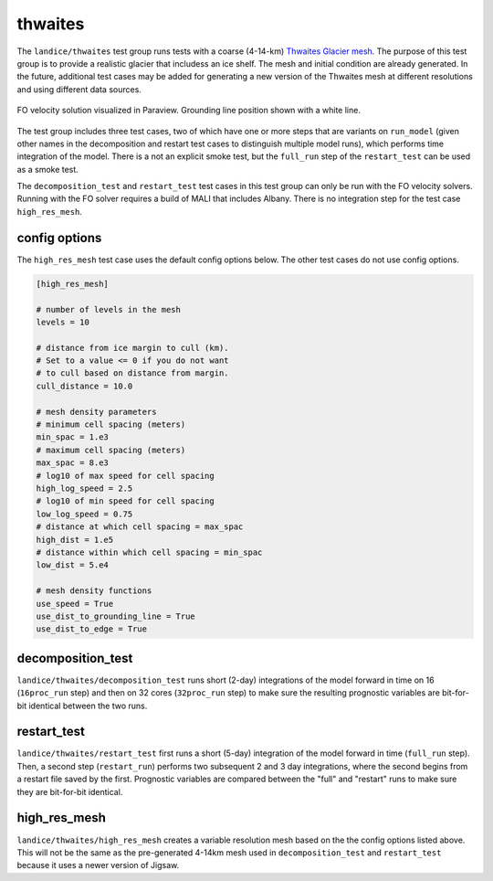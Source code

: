 .. _landice_thwaites:

thwaites
=========

The ``landice/thwaites`` test group runs tests with a coarse (4-14-km)
`Thwaites Glacier mesh <https://web.lcrc.anl.gov/public/e3sm/mpas_standalonedata/mpas-albany-landice/thwaites.4km.210608.nc>`_.
The purpose of this test group is to provide a realistic glacier that
includess an ice shelf.
The mesh and initial condition are already generated.  In the future,
additional test cases may be added for generating a new version of the
Thwaites mesh at different resolutions and using different data sources.

.. figure:: images/thwaites_speed.png
   :width: 777 px
   :align: center

   FO velocity solution visualized in Paraview.  Grounding line position
   shown with a white line.

The test group includes three test cases, two of which have one or more steps
that are variants on ``run_model`` (given other names in the decomposition and
restart test cases to distinguish multiple model runs), which performs time
integration of the model.  There is a not an explicit smoke test, but the
``full_run`` step of the ``restart_test`` can be used as a smoke test.

The ``decomposition_test`` and ``restart_test`` test cases in this test group
can only be run with the FO velocity solvers. Running with the FO solver requires
a build of MALI that includes Albany. There is no integration step for the test
case ``high_res_mesh``.

config options
--------------

The ``high_res_mesh`` test case uses the default config options below.
The other test cases do not use config options.

.. code-block:: cfg

    [high_res_mesh]

    # number of levels in the mesh
    levels = 10

    # distance from ice margin to cull (km).
    # Set to a value <= 0 if you do not want
    # to cull based on distance from margin.
    cull_distance = 10.0
    
    # mesh density parameters
    # minimum cell spacing (meters)
    min_spac = 1.e3
    # maximum cell spacing (meters)
    max_spac = 8.e3
    # log10 of max speed for cell spacing
    high_log_speed = 2.5
    # log10 of min speed for cell spacing
    low_log_speed = 0.75
    # distance at which cell spacing = max_spac
    high_dist = 1.e5
    # distance within which cell spacing = min_spac
    low_dist = 5.e4
    
    # mesh density functions
    use_speed = True
    use_dist_to_grounding_line = True
    use_dist_to_edge = True

decomposition_test
------------------

``landice/thwaites/decomposition_test`` runs short (2-day) integrations of the
model forward in time on 16 (``16proc_run`` step) and then on 32 cores
(``32proc_run`` step) to make sure the resulting prognostic variables are
bit-for-bit identical between the two runs.

restart_test
------------

``landice/thwaites/restart_test`` first runs a short (5-day) integration
of the model forward in time (``full_run`` step).  Then, a second step
(``restart_run``) performs two subsequent 2 and 3 day integrations, where the
second begins from a restart file saved by the first. Prognostic variables
are compared between the "full" and "restart" runs to make sure they are
bit-for-bit identical.

high_res_mesh
-------------

``landice/thwaites/high_res_mesh`` creates a variable resolution mesh based
on the the config options listed above. This will not be the same as the
pre-generated 4-14km mesh used in ``decomposition_test`` and ``restart_test``
because it uses a newer version of Jigsaw.
